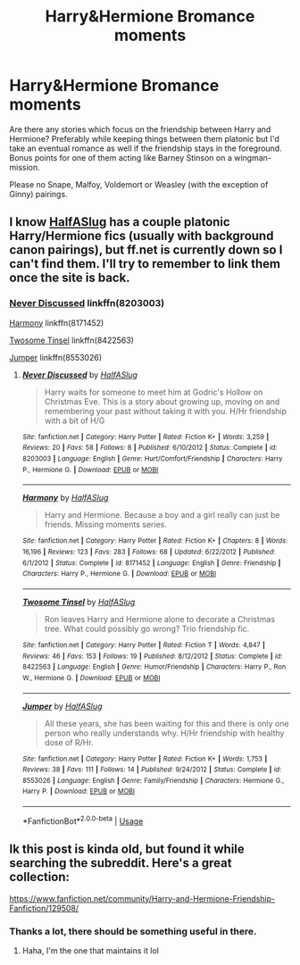 #+TITLE: Harry&Hermione Bromance moments

* Harry&Hermione Bromance moments
:PROPERTIES:
:Author: Hellstrike
:Score: 7
:DateUnix: 1539187465.0
:DateShort: 2018-Oct-10
:FlairText: Request
:END:
Are there any stories which focus on the friendship between Harry and Hermione? Preferably while keeping things between them platonic but I'd take an eventual romance as well if the friendship stays in the foreground. Bonus points for one of them acting like Barney Stinson on a wingman-mission.

Please no Snape, Malfoy, Voldemort or Weasley (with the exception of Ginny) pairings.


** I know [[https://www.fanfiction.net/u/3955920/HalfASlug][HalfASlug]] has a couple platonic Harry/Hermione fics (usually with background canon pairings), but ff.net is currently down so I can't find them. I'll try to remember to link them once the site is back.
:PROPERTIES:
:Author: siderumincaelo
:Score: 3
:DateUnix: 1539195432.0
:DateShort: 2018-Oct-10
:END:

*** [[https://www.fanfiction.net/s/8203003/1/Never-Discussed][Never Discussed]] linkffn(8203003)

[[https://www.fanfiction.net/s/8171452/1/Harmony][Harmony]] linkffn(8171452)

[[https://www.fanfiction.net/s/8422563/1/Twosome-Tinsel][Twosome Tinsel]] linkffn(8422563)

[[https://www.fanfiction.net/s/8553026/1/Jumper][Jumper]] linkffn(8553026)
:PROPERTIES:
:Author: siderumincaelo
:Score: 3
:DateUnix: 1539204814.0
:DateShort: 2018-Oct-11
:END:

**** [[https://www.fanfiction.net/s/8203003/1/][*/Never Discussed/*]] by [[https://www.fanfiction.net/u/3955920/HalfASlug][/HalfASlug/]]

#+begin_quote
  Harry waits for someone to meet him at Godric's Hollow on Christmas Eve. This is a story about growing up, moving on and remembering your past without taking it with you. H/Hr friendship with a bit of H/G
#+end_quote

^{/Site/:} ^{fanfiction.net} ^{*|*} ^{/Category/:} ^{Harry} ^{Potter} ^{*|*} ^{/Rated/:} ^{Fiction} ^{K+} ^{*|*} ^{/Words/:} ^{3,259} ^{*|*} ^{/Reviews/:} ^{20} ^{*|*} ^{/Favs/:} ^{58} ^{*|*} ^{/Follows/:} ^{8} ^{*|*} ^{/Published/:} ^{6/10/2012} ^{*|*} ^{/Status/:} ^{Complete} ^{*|*} ^{/id/:} ^{8203003} ^{*|*} ^{/Language/:} ^{English} ^{*|*} ^{/Genre/:} ^{Hurt/Comfort/Friendship} ^{*|*} ^{/Characters/:} ^{Harry} ^{P.,} ^{Hermione} ^{G.} ^{*|*} ^{/Download/:} ^{[[http://www.ff2ebook.com/old/ffn-bot/index.php?id=8203003&source=ff&filetype=epub][EPUB]]} ^{or} ^{[[http://www.ff2ebook.com/old/ffn-bot/index.php?id=8203003&source=ff&filetype=mobi][MOBI]]}

--------------

[[https://www.fanfiction.net/s/8171452/1/][*/Harmony/*]] by [[https://www.fanfiction.net/u/3955920/HalfASlug][/HalfASlug/]]

#+begin_quote
  Harry and Hermione. Because a boy and a girl really can just be friends. Missing moments series.
#+end_quote

^{/Site/:} ^{fanfiction.net} ^{*|*} ^{/Category/:} ^{Harry} ^{Potter} ^{*|*} ^{/Rated/:} ^{Fiction} ^{K+} ^{*|*} ^{/Chapters/:} ^{8} ^{*|*} ^{/Words/:} ^{16,196} ^{*|*} ^{/Reviews/:} ^{123} ^{*|*} ^{/Favs/:} ^{283} ^{*|*} ^{/Follows/:} ^{68} ^{*|*} ^{/Updated/:} ^{6/22/2012} ^{*|*} ^{/Published/:} ^{6/1/2012} ^{*|*} ^{/Status/:} ^{Complete} ^{*|*} ^{/id/:} ^{8171452} ^{*|*} ^{/Language/:} ^{English} ^{*|*} ^{/Genre/:} ^{Friendship} ^{*|*} ^{/Characters/:} ^{Harry} ^{P.,} ^{Hermione} ^{G.} ^{*|*} ^{/Download/:} ^{[[http://www.ff2ebook.com/old/ffn-bot/index.php?id=8171452&source=ff&filetype=epub][EPUB]]} ^{or} ^{[[http://www.ff2ebook.com/old/ffn-bot/index.php?id=8171452&source=ff&filetype=mobi][MOBI]]}

--------------

[[https://www.fanfiction.net/s/8422563/1/][*/Twosome Tinsel/*]] by [[https://www.fanfiction.net/u/3955920/HalfASlug][/HalfASlug/]]

#+begin_quote
  Ron leaves Harry and Hermione alone to decorate a Christmas tree. What could possibly go wrong? Trio friendship fic.
#+end_quote

^{/Site/:} ^{fanfiction.net} ^{*|*} ^{/Category/:} ^{Harry} ^{Potter} ^{*|*} ^{/Rated/:} ^{Fiction} ^{T} ^{*|*} ^{/Words/:} ^{4,847} ^{*|*} ^{/Reviews/:} ^{46} ^{*|*} ^{/Favs/:} ^{153} ^{*|*} ^{/Follows/:} ^{19} ^{*|*} ^{/Published/:} ^{8/12/2012} ^{*|*} ^{/Status/:} ^{Complete} ^{*|*} ^{/id/:} ^{8422563} ^{*|*} ^{/Language/:} ^{English} ^{*|*} ^{/Genre/:} ^{Humor/Friendship} ^{*|*} ^{/Characters/:} ^{Harry} ^{P.,} ^{Ron} ^{W.,} ^{Hermione} ^{G.} ^{*|*} ^{/Download/:} ^{[[http://www.ff2ebook.com/old/ffn-bot/index.php?id=8422563&source=ff&filetype=epub][EPUB]]} ^{or} ^{[[http://www.ff2ebook.com/old/ffn-bot/index.php?id=8422563&source=ff&filetype=mobi][MOBI]]}

--------------

[[https://www.fanfiction.net/s/8553026/1/][*/Jumper/*]] by [[https://www.fanfiction.net/u/3955920/HalfASlug][/HalfASlug/]]

#+begin_quote
  All these years, she has been waiting for this and there is only one person who really understands why. H/Hr friendship with healthy dose of R/Hr.
#+end_quote

^{/Site/:} ^{fanfiction.net} ^{*|*} ^{/Category/:} ^{Harry} ^{Potter} ^{*|*} ^{/Rated/:} ^{Fiction} ^{K+} ^{*|*} ^{/Words/:} ^{1,753} ^{*|*} ^{/Reviews/:} ^{38} ^{*|*} ^{/Favs/:} ^{111} ^{*|*} ^{/Follows/:} ^{14} ^{*|*} ^{/Published/:} ^{9/24/2012} ^{*|*} ^{/Status/:} ^{Complete} ^{*|*} ^{/id/:} ^{8553026} ^{*|*} ^{/Language/:} ^{English} ^{*|*} ^{/Genre/:} ^{Family/Friendship} ^{*|*} ^{/Characters/:} ^{Hermione} ^{G.,} ^{Harry} ^{P.} ^{*|*} ^{/Download/:} ^{[[http://www.ff2ebook.com/old/ffn-bot/index.php?id=8553026&source=ff&filetype=epub][EPUB]]} ^{or} ^{[[http://www.ff2ebook.com/old/ffn-bot/index.php?id=8553026&source=ff&filetype=mobi][MOBI]]}

--------------

*FanfictionBot*^{2.0.0-beta} | [[https://github.com/tusing/reddit-ffn-bot/wiki/Usage][Usage]]
:PROPERTIES:
:Author: FanfictionBot
:Score: 1
:DateUnix: 1539204840.0
:DateShort: 2018-Oct-11
:END:


** Ik this post is kinda old, but found it while searching the subreddit. Here's a great collection:

[[https://www.fanfiction.net/community/Harry-and-Hermione-Friendship-Fanfiction/129508/]]
:PROPERTIES:
:Author: 121910
:Score: 1
:DateUnix: 1541200228.0
:DateShort: 2018-Nov-03
:END:

*** Thanks a lot, there should be something useful in there.
:PROPERTIES:
:Author: Hellstrike
:Score: 2
:DateUnix: 1541201090.0
:DateShort: 2018-Nov-03
:END:

**** Haha, I'm the one that maintains it lol
:PROPERTIES:
:Author: 121910
:Score: 1
:DateUnix: 1541201583.0
:DateShort: 2018-Nov-03
:END:
